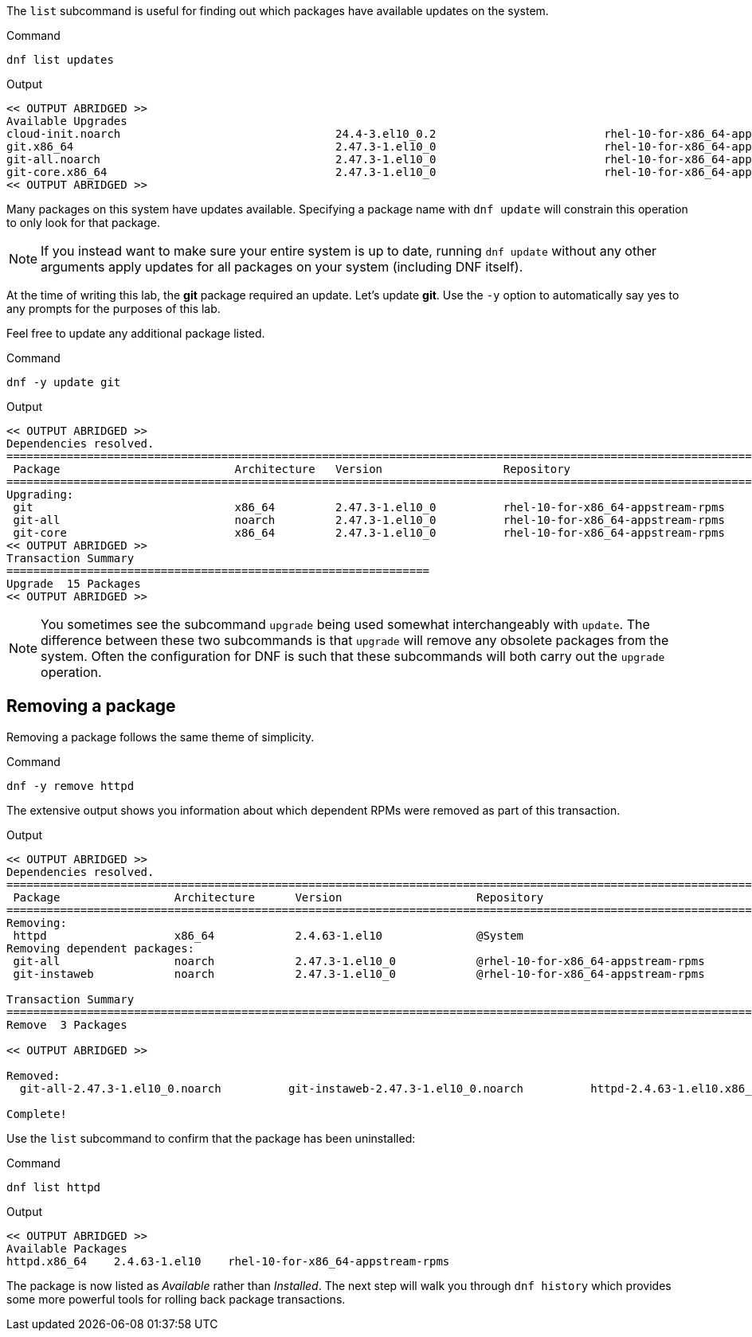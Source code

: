 The `+list+` subcommand is useful for finding out which packages have
available updates on the system.

.Command
[source,bash,subs="+macros,+attributes",role=execute]
----
dnf list updates
----

.Output
[source,text]
----
<< OUTPUT ABRIDGED >>
Available Upgrades
cloud-init.noarch                                24.4-3.el10_0.2                         rhel-10-for-x86_64-appstream-rpms
git.x86_64                                       2.47.3-1.el10_0                         rhel-10-for-x86_64-appstream-rpms
git-all.noarch                                   2.47.3-1.el10_0                         rhel-10-for-x86_64-appstream-rpms
git-core.x86_64                                  2.47.3-1.el10_0                         rhel-10-for-x86_64-appstream-rpms
<< OUTPUT ABRIDGED >>
----

Many packages on this system have updates available. Specifying a
package name with `+dnf update+` will constrain this operation to only
look for that package.

NOTE: If you instead want to make sure your entire system is up to
date, running `+dnf update+` without any other arguments apply updates
for all packages on your system (including DNF itself).

At the time of writing this lab, the *git* package required an update.
Let’s update *git*. Use the `+-y+` option to automatically say yes to
any prompts for the purposes of this lab.

Feel free to update any additional package listed.

.Command
[source,bash,subs="+macros,+attributes",role=execute]
----
dnf -y update git
----

.Output
[source,text]
----
<< OUTPUT ABRIDGED >>
Dependencies resolved.
==========================================================================================================================
 Package                          Architecture   Version                  Repository                                 Size
==========================================================================================================================
Upgrading:
 git                              x86_64         2.47.3-1.el10_0          rhel-10-for-x86_64-appstream-rpms          51 k
 git-all                          noarch         2.47.3-1.el10_0          rhel-10-for-x86_64-appstream-rpms         5.5 k
 git-core                         x86_64         2.47.3-1.el10_0          rhel-10-for-x86_64-appstream-rpms         4.9 M
<< OUTPUT ABRIDGED >>
Transaction Summary
===============================================================
Upgrade  15 Packages
<< OUTPUT ABRIDGED >>
----

NOTE: You sometimes see the subcommand `+upgrade+` being used somewhat
interchangeably with `+update+`. The difference between these two
subcommands is that `+upgrade+` will remove any obsolete packages from
the system. Often the configuration for DNF is such that these
subcommands will both carry out the `+upgrade+` operation.

== Removing a package

Removing a package follows the same theme of simplicity.

.Command
[source,bash,subs="+macros,+attributes",role=execute]
----
dnf -y remove httpd
----

The extensive output shows you information about which dependent RPMs
were removed as part of this transaction.

.Output
[source,text]
----
<< OUTPUT ABRIDGED >>
Dependencies resolved.
==========================================================================================================================
 Package                 Architecture      Version                    Repository                                     Size
==========================================================================================================================
Removing:
 httpd                   x86_64            2.4.63-1.el10              @System                                        56 k
Removing dependent packages:
 git-all                 noarch            2.47.3-1.el10_0            @rhel-10-for-x86_64-appstream-rpms              0  
 git-instaweb            noarch            2.47.3-1.el10_0            @rhel-10-for-x86_64-appstream-rpms             45 k

Transaction Summary
==========================================================================================================================
Remove  3 Packages

<< OUTPUT ABRIDGED >>

Removed:
  git-all-2.47.3-1.el10_0.noarch          git-instaweb-2.47.3-1.el10_0.noarch          httpd-2.4.63-1.el10.x86_64         

Complete!
----

Use the `+list+` subcommand to confirm that the package has been
uninstalled:

.Command
[source,bash,subs="+macros,+attributes",role=execute]
----
dnf list httpd
----

.Output
[source,text]
----
<< OUTPUT ABRIDGED >>
Available Packages
httpd.x86_64    2.4.63-1.el10    rhel-10-for-x86_64-appstream-rpms
----

The package is now listed as _Available_ rather than _Installed_. The
next step will walk you through `+dnf history+` which provides some more
powerful tools for rolling back package transactions.
